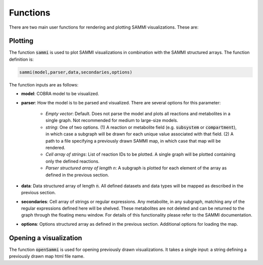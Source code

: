 Functions
==============
There are two main user functions for rendering and plotting SAMMI visualizations. These are:

Plotting
--------------
The function :code:`sammi` is used to plot SAMMI visualizations in combination with the SAMMI structured arrays. The function definition is:

.. code-block:: matlab

   sammi(model,parser,data,secondaries,options)

The function inputs are as follows:

- **model**: COBRA model to be visualized.
- **parser**: How the model is to be parsed and visualized. There are several options for this parameter:

   - *Empty vector*: Default. Does not parse the model and plots all reactions and metabolites in a single graph. Not recommended for medium to large-size models.
   - *string*: One of two options. (1) A reaction or metabolite field (e.g. :code:`subsystem` or :code:`compartment`), in which case a subgraph will be drawn for each unique value associated with that field. (2) A path to a file specifying a previously drawn SAMMI map, in which case that map will be rendered.
   - *Cell array of strings*: List of reaction IDs to be plotted. A single graph will be plotted containing only the defined reactions.
   - *Parser structured array of length n*: A subgraph is plotted for each element of the array as defined in the previous section.
- **data**: Data structured array of length :code:`n`. All defined datasets and data types will be mapped as described in the previous section.
- **secondaries**: Cell array of strings or regular expressions. Any metabolite, in any subgraph, matching any of the regular expressions defined here will be shelved. These metabolites are not deleted and can be returned to the graph through the floating menu window. For details of this functionality please refer to the SAMMI documentation.
- **options**: Options structured array as defined in the previous section. Additional options for loading the map.

Opening a visualization
--------------------------
The function :code:`openSammi` is used for opening previously drawn visualizations. It takes a single input: a string defining a previously drawn map html file name.